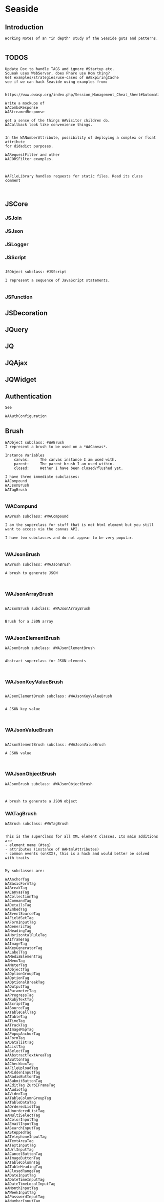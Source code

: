 *  Seaside#+STARTUP: content align#+FILETAGS: :programming:#+TAGS:pharo:squeak:nocomment:important:** Introduction #+BEGIN_EXAMPLEWorking Notes of an "in depth" study of the Seaside guts and patterns.#+END_EXAMPLE** TODOS#+BEGIN_EXAMPLEUpdate Doc to handle TAGS and ignore #Startup etc.Squeak uses WebServer, does Pharo use Kom thing?Get examples/strategies/use-cases of WAExpiringCachesee if we can hack Seaside using examples from: https://www.owasp.org/index.php/Session_Management_Cheat_Sheet#Automatic_Session_ExpirationWrite a mockups of WAComboResponseWAStreamedResponseget a sense of the things WAVisitor children do.WACallback look like convenience things.In the WANumberAttribute, possibility of deploying a complex or float attributefor didadict purposes.WARequestFilter and otherWACORSFilter examples.WAFileLibrary handles requests for static files. Read its class comment#+END_EXAMPLE** JSCore*** JSJoin*** JSJson*** JSLogger*** JSScript#+BEGIN_EXAMPLEJSObject subclass: #JSScriptI represent a sequence of JavaScript statements.#+END_EXAMPLE*** JSFunction** JSDecoration** JQuery** JQ** JQAjax** JQWidget** Authentication#+BEGIN_EXAMPLESee WAAuthConfiguration#+END_EXAMPLE** Brush#+BEGIN_EXAMPLEWAObject subclass: #WABrushI represent a brush to be used on a *WACanvas*.Instance Variables	canvas:		The canvas instance I am used with.	parent:		The parent brush I am used within.	closed:		Wether I have been closed/flushed yet.I have three immediate subclasses:WACompoundWAJsonBrushWATagBrush#+END_EXAMPLE*** WACompund#+BEGIN_EXAMPLEWABrush subclass: #WACompoundI am the superclass for stuff that is not html element but you still want to access via the canvas API.I have two subclasses and do not appear to be very popular.#+END_EXAMPLE*** WAJsonBrush#+BEGIN_EXAMPLEWABrush subclass: #WAJsonBrushA brush to generate JSON#+END_EXAMPLE*** WAJsonArrayBrush#+BEGIN_EXAMPLEWAJsonBrush subclass: #WAJsonArrayBrushBrush for a JSON array#+END_EXAMPLE*** WAJsonElementBrush#+BEGIN_EXAMPLEWAJsonBrush subclass: #WAJsonElementBrushAbstract superclass for JSON elements#+END_EXAMPLE*** WAJsonKeyValueBrush#+BEGIN_EXAMPLEWAJsonElementBrush subclass: #WAJsonKeyValueBrushA JSON key value#+END_EXAMPLE*** WAJsonValueBrush#+BEGIN_EXAMPLEWAJsonElementBrush subclass: #WAJsonValueBrushA JSON value#+END_EXAMPLE*** WAJsonObjectBrush#+BEGIN_EXAMPLEWAJsonBrush subclass: #WAJsonObjectBrushA brush to generate a JSON object#+END_EXAMPLE*** WATagBrush#+BEGIN_EXAMPLEWABrush subclass: #WATagBrushThis is the superclass for all XML element classes. Its main additions are- element name (#tag)- attributes (instance of WAHtmlAttributes)- common events (onXXX), this is a hack and would better be solved with traitsMy subclasses are:WAAnchorTag WABasicFormTag WABreakTag WACanvasTag WACollectionTag WACommandTag WADetailsTag WAEmbedTag WAEventSourceTag WAFieldSetTag WAFormInputTag WAGenericTag WAHeadingTag WAHorizontalRuleTag WAIframeTag WAImageTag WAKeyGeneratorTag WALabelTag WAMediaElementTag WAMenuTag WAMeterTag WAObjectTag WAOptionGroupTag WAOptionTag WAOptionalBreakTag WAOutputTag WAParameterTag WAProgressTag WARubyTextTag WAScriptTag WASourceTag WATableCellTag WATableTag WATimeTag WATrackTag WAImageMapTag WAPopupAnchorTag WAFormTag WADatalistTag WAListTag WASelectTag WAAbstractTextAreaTag WAButtonTag WACheckboxTag WAFileUploadTag WAHiddenInputTag WARadioButtonTag WASubmitButtonTag WAEditTag ZurbIFrameTag WAAudioTag WAVideoTag WATableColumnGroupTag WATableDataTag WAOrderedListTag WAUnorderedListTag WAMultiSelectTag WAColorInputTag WAEmailInputTag WASearchInputTag WASteppedTag WATelephoneInputTag WATextAreaTag WATextInputTag WAUrlInputTag WACancelButtonTag WAImageButtonTag WATableColumnTag WATableHeadingTag WAClosedRangeTag WADateInputTag WADateTimeInputTag WADateTimeLocalInputTag WAMonthInputTag WAWeekInputTag WAPasswordInputTag WANumberInputTag WARangeInputTag WATimeInputTagWith the Zurb framework, I includeZurbAnchorTag ZurbArticleTag ZurbButtonTag ZurbCalloutTag ZurbCellTag ZurbCloseButtonTag ZurbDivTag ZurbFieldSetTag ZurbFlexGridTag ZurbFloatGridTag ZurbFooterTag ZurbGenericButtonTag ZurbListItemTag ZurbMenuTag ZurbNavTag ZurbResetButtonTag ZurbSpanTag ZurbSubmitButtonTag ZurbTableTag ZurbTabsTag #+END_EXAMPLE*** WAGenericTag#+BEGIN_EXAMPLEWATagBrush subclass: #WAGenericTagA WAGenericTag is the class for all tags that do not have a class of their own.Instance Variables	tag:		<String>tag	- the name of the tag#+END_EXAMPLE*** WARadioGroup#+BEGIN_EXAMPLEWAObject subclass: #WARadioGroupA WARadioGroup is a container for several related radio buttons. It must be used to create radio buttons.Example:| group |group := html radioGroup.group radioButton	selected: aBoolean;	callback: [ self someThing ].#+END_EXAMPLE** Builder#+BEGIN_EXAMPLEThis is a convenience class which provides a result of a rendering operation as a string. It is expected to be used like this:WAHtmlCanvas builder render: [ :html |	html anchor		url: 'htttp://www.seaside.st';		with: 'Seaside Homepage' ]See WABuilderCanvasTest for more examples.#+END_EXAMPLE** Cache*** WACache#+BEGIN_EXAMPLEWAObject subclass: #WACacheWACacheis the abstract base class for session and continuation stores in Seaside. The default implementation is WAHashCache.>>keySize returns 16All other instance methods implement self subclassResponsibility#+END_EXAMPLE*** WABidirectionalCache#+BEGIN_EXAMPLEWACache subclass: #WABidirectionalCacheI support key -> value and value -> key mappings and never forget anything.I also implement serveral methods of Dictionary.#+END_EXAMPLE*** WAPredictableCache#+BEGIN_EXAMPLEWABidirectionalCache subclass: #WAPredictableCacheA WAPredictableCache is a WACache that uses incrementing numbers as cache keys. This way the keys are predictable. This is useful for tests.#+END_EXAMPLE*** WAExpiringCache#+BEGIN_EXAMPLEWACache subclass: #WAExpiringCacheI am the abstract base class for caches that remove entries. Subclasses are intended to use to track sessions.    Instance Variables	maximumSize			<Integer>	maximumRelativeAge		<Integer>	maximumAbsoluteAge	<Integer>	overflowAction			<Symbol>				maximumSize:	Number of sessions supported. When this limit is reached the overflow action is run. 0 for no maximum size. Has to be positive.maximumRelativeAge:	After so many seconds of inactivity a session is considered expired. 0 for no limit. Has to be positive.maximumAbsoluteAge:	After so many seconds after its creation a session is considered expired no matter when it was last accessed. 0 for no limit. Has to be positive.overflowAction:	What to do when the maximum number of sessions is reached. Only matters when the maximum size is bigger than 0.	Possible values:		#removeRelativeOldest remove the entry that hasn't been accessed for the longest time		#removeAbsoluteOldest remove the entry that has been created the longest time ago		#signalError signal WAMaximumNumberOfSessionsExceededError#+END_EXAMPLE*** WABulkReapingCache#+BEGIN_EXAMPLEWAExpiringCache subclass: #WABulkReapingCacheI am a cache that reaps all elements at once instead of incrementally.I am intended to be used in GemStone/S instead of WAHashCache. A background process should send #reap to me.    Instance Variables	dictionary:		<Dictionary>#+END_EXAMPLE*** WABulkReapingCacheEntry#+BEGIN_EXAMPLEWAObject subclass: #WABulkReapingCacheEntryI am a value in a WABulkReapingCache. It's important that my values are not concurrently updated in order to avoid commit conflicts on GemStone/S.accessTime:		only set by reapercreationTime:	immutable, set only oncevalue:			immutable, set only oncelastCount:		only set by reapercount:			updated concurrently but this is not an issue since we use a WAReducedConflictCounter    Instance Variables	count:			<WAReducedConflictCounter>	lastCount:		<Integer>	creationTime:	<Integer>	accessTime:		<Integer>	value:			<Object>#+END_EXAMPLE*** WAReducedConflictCounter#+BEGIN_EXAMPLEWAObject subclass: #WAReducedConflictCounterI am a fake implementation of RcCounter, which is a Gemstone Smalltalk class that provides a counter object with reduced transaction conflicts.#+END_EXAMPLE*** WAHashCache#+BEGIN_EXAMPLEWAExpiringCache subclass: #WAHashCacheWAHashCache is a hash table based implementation of WACache.The characteristics of WAHashCache are:- supports both absolute and relative timeouts at the same time https://www.owasp.org/index.php/Session_Management_Cheat_Sheet#Automatic_Session_Expiration- supports a maximum size with definable overflow action (expire oldest, expire least recently used, signal exception)- access by key is fast (O(1) average case O(n) worst case)- reaping expired sessions is proportional (O(n)) to the number of expired session and independent of the total number of sessions (O(1))- creating a new session independent of the total number of sessions- does not guard against hash collision attacks, you should not use user generated keysInstance Variables:	keyTable 				<Array<WACacheKeyEntry>>	size					<Integer>	byAccessStart			<WACacheListEntry>	byAccessEnd			<WACacheListEntry>	byCreationStart		<WACacheListEntry>	byCreationEnd			<WACacheListEntry>keyTable:	Open hash table of  WACacheKeyEntrybyAccessStart	Head of the linked list sorted by access timebyAccessEnd		Tail of the linked list sorted by access timebyCreationStart	Head of the linked list sorted by creation timebyCreationEnd	Tail of the linked list sorted by creation timeThe implementation is a combination of:- an open hash table, used for look ups by key - a linked list of cache entries sorted by creation time, used for reaping by absolute age- a linked list of cache entries sorted by access time, used for reaping by relative ageFor every cache entry there is a node in the hash table and a node in both of the linked lists. It is possible to navigate from every node for a key to every other node of the same key. This is required for removing and updating entries.#+END_EXAMPLE*** WACacheKeyEntry#+BEGIN_EXAMPLEWAObject subclass: #WACacheKeyEntryI am an entry in the table of WAHashCache.Besides keys and values I keep track of linked list entries so they can be removed without scanning the list. Internal Representation and Key Implementation Points.    Instance Variables	byAccessListEntry:		<WACacheListEntry>	byCreationListEntry:		<WACacheListEntry>	key:		<Object>	keyHash:		<Integer>	next:		<WACacheKeyEntry>	value:		<Object>#+END_EXAMPLE*** WACacheListEntry#+BEGIN_EXAMPLEWAObject subclass: #WACacheListEntryI am a node in a sorted linked list in WAHashCache.    Instance Variables	cacheEntry:		<WACacheKeyEntry>	next:		<WACacheListEntry>	previous:		<WACacheListEntry>	time:		<Integer>time:	timestamp in seconds, could be the creation time or access time depending on with of the two linked lists it is#+END_EXAMPLE*** WAHashTableSizes#+BEGIN_EXAMPLEWAObject subclass: #WAHashTableSizesWAHashTableSizes is a helper class, used by hashedCollections to determine sizes for hash tables.Public protocol is all class-side:#goodSizeAtLeast: anInteger   answers a "good" integer greater than or equal to the given integer.An integer is not "good" as a hash table size if it is any of:- Not prime- Divides 256**k +- a, for small k and a- Close to a power of two- Close to dividing the hashMultiply constantSee Andres Valloud's hashing book, and Knuth TAOCP vol. 3.This class caches a table of selected good primes within the positive SmallInteger range. When this table must be rebuilt, it uses an instance to compute the table. Primes are selected to keep the table fairly small, with approximately five entries per power of two.The cached table is ordered, and is searched with a binary search to find the closest good size >= the requested size.Original implementation by Martin McClure#+END_EXAMPLE*** WACacheConfiguration#+BEGIN_EXAMPLEWASystemConfiguration subclass: #WACacheConfigurationI am the configuration of WAHashCache.This entgry is duplicated in Configuration System#+END_EXAMPLE*** WAMutualExclusionCache#+BEGIN_EXAMPLEWACache subclass: #WAMutualExclusionCacheWAMutualExclusionCacheNG is a wrapper around a WACacheNG that wraps all messages in a mutex.Instance Variables:	mutex	<WAMutex>	cache	<WACache>#+END_EXAMPLE*** WAUnidirectionalCache#+BEGIN_EXAMPLEWACache subclass: #WAUnidirectionalCacheI support only key -> value mappings and never forget anything.#+END_EXAMPLE** Callback#+BEGIN_EXAMPLETODO what uses these? Where are they documented?#+END_EXAMPLE*** WACallback#+BEGIN_EXAMPLEWAObject subclass: #WACallbackA WACallback is xxxxxxxxx.Instance Variables	key:		<Object>key	- xxxxx#+END_EXAMPLE*** WAActionCallback#+BEGIN_EXAMPLEWACallback subclass: #WAActionCallbackA WAActionCallback is xxxxxxxxx.Instance Variables	block:		<Object>block	- xxxxx#+END_EXAMPLE*** WACancelActionCallback#+BEGIN_EXAMPLEWAActionCallback subclass: #WACancelActionCallbackA WACancelActionCallback is xxxxxxxxx.Instance Variables#+END_EXAMPLE*** WADefaultActionCallback#+BEGIN_EXAMPLEWAActionCallback subclass: #WADefaultActionCallbackA WADefaultActionCallback is xxxxxxxxx.Instance Variables#+END_EXAMPLE*** WAImageCallback#+BEGIN_EXAMPLEWAActionCallback subclass: #WAImageCallbackA WAImageCallback is xxxxxxxxx.Instance Variables#+END_EXAMPLE*** WADispatchCallback#+BEGIN_EXAMPLEWACallback subclass: #WADispatchCallbackA WADispatchCallback is xxxxxxxxx.Instance Variables	callbacks:		<Object>callbacks	- xxxxx#+END_EXAMPLE*** WAValueCallback#+BEGIN_EXAMPLEWACallback subclass: #WAValueCallbackA WAValueCallback is xxxxxxxxx.Instance Variables	block:		<Object>block	- xxxxx#+END_EXAMPLE*** WAAllValuesCallback#+BEGIN_EXAMPLEWAValueCallback subclass: #WAAllValuesCallbackWAAllValuesCallback is a special WAValueCallback that whos value is a sequenceable collection of values.#+END_EXAMPLE*** WAAllEmailsCallback#+BEGIN_EXAMPLEWAAllValuesCallback subclass: #WAAllEmailsCallbackA WAAllEmailsCallback is xxxxxxxxx.Instance Variables#+END_EXAMPLE*** WAAllUrlsCallback#+BEGIN_EXAMPLEWAAllValuesCallback subclass: #WAAllUrlsCallbackA WAAllUrlsCallback is xxxxxxxxx.Instance Variables#+END_EXAMPLE*** WAEmailCallback#+BEGIN_EXAMPLEWAValueCallback subclass: #WAEmailCallbackA WAEmailCallback is a callback for email input fields.#+END_EXAMPLE*** WAMapCallback#+BEGIN_EXAMPLEWAValueCallback subclass: #WAMapCallbackA WAMapCallback is xxxxxxxxx.Instance Variables#+END_EXAMPLE*** WAUploadCallback#+BEGIN_EXAMPLEWAValueCallback subclass: #WAUploadCallbackA WAAllUploadsCallback is xxxxxxxxx.Instance Variables#+END_EXAMPLE*** WAAllUploadsCallback#+BEGIN_EXAMPLEWAUploadCallback subclass: #WAAllUploadsCallbackA WAAllUploadsCallback is xxxxxxxxx.Instance Variables#+END_EXAMPLE*** WAUrlCallback#+BEGIN_EXAMPLEWAValueCallback subclass: #WAUrlCallbackA WAEmailCallback is a callback for url input fields. #+END_EXAMPLE*** WAValuesCallback#+BEGIN_EXAMPLEWAValueCallback subclass: #WAValuesCallbackA WAValuesCallback is xxxxxxxxx.Instance Variables	values:		<Object>values	- xxxxx#+END_EXAMPLE*** WAMultipleValuesCallback#+BEGIN_EXAMPLEWAValuesCallback subclass: #WAMultipleValuesCallbackA WAMultipleValuesCallback is xxxxxxxxx.Instance Variables#+END_EXAMPLE*** WACallbackRegistry#+BEGIN_EXAMPLEWAObject subclass: #WACallbackRegistryA WACallbackRegistry is xxxxxxxxx.Instance Variables	callbacks:		<Object>	nextKey:		<Object>callbacks	- xxxxxnextKey	- xxxxx#+END_EXAMPLE** Codec*** GRCodec#+BEGIN_EXAMPLEA codec defines how Seaside communicates without the outside world and how outside data is converted into the image (decoding) and back outside the image (encoding). The codec is essentially a stream factory that provides wrappers around standard streams. All streams do support binary mode for non-converted transfer.#+END_EXAMPLE*** GRNullCodec#+BEGIN_EXAMPLEGRObject subclass: #GRCodecThe null codec always returns the original streams. It assumes that the outside world uses the same encoding as the inside world. This is highly efficient as no transformation is applied to the data, but has its drawbacks.#+END_EXAMPLE*** GRPharoLating1Codec#+BEGIN_EXAMPLEGRNullCodec subclass: #GRPharoLatin1CodecA GRPharoLatin1Codec is a WACodec optimized for ISO-8859-1 (direct byte to character mapping).#+END_EXAMPLE*** GRPharoGenericCodec#+BEGIN_EXAMPLEGRCodec subclass: #GRPharoGenericCodec:nocomment:#+END_EXAMPLE*** GRPharoUtf8Codec#+BEGIN_EXAMPLEGRCodec subclass: #GRPharoUtf8CodecA WAUtf8Codec is a WACodec optimized for UTF-8.#+END_EXAMPLE** Configuration#+BEGIN_EXAMPLESystem and User configurations classes are grouped below .Those not belonging tothose classifications are here.#+END_EXAMPLE*** WAConfiguration#+BEGIN_EXAMPLEWAObject subclass: #WAConfigurationA configuration for a Seaside application contains attributes which can be used by Seaside and the application. WAConfiguration hierarchy uses the composite pattern.Subclasses of WASystemConfiguration define and configure related groups of attributes. See WASystemConfiguration class comment for information on defining your own attributes.WAUserConfiguration is a composite of configurations. The set of configurations contained in WAUserConfiguration is called the ancestors. Attribute values in a configuration override the attribute values in the ancestors. WAUserConfiguration also holds the non-default values of attributes.Seaside applications start with a WAUserConfiguration (see WAApplication>>configuration) a single parent: WARenderLoopConfiguration. The full ancestry also includes WASessionConfiguration WAGlobalConfiguration. Other configurations can be added to an application on the Seaside configuration page for the application or in your application. Values for the attributes can be given in either location. See Seaside documentation (http://www.seaside.st/documentation) on configuration and preferences (http://www.seaside.st/documentation/Configuration%20and%20Preferences) for more information.Example of setting attributes and adding configurations in codeASubclassOfWAComponent class>>initialize	"self initialize"	| application |	application := self registerAsApplication: 'GlorpExample'.	"set a standard attribute"	application preferenceAt: #sessionClass put: Glorp.WAGlorpSession. 	"add a configuration"	application configuration addParent: GlorpConfiguration new.	application preferenceAt: #databaseLogin put: 'foo'. "set attribute defined in GlorpConfiguration"Subclasses must implement the following messages:	name		return the name of the configuration	localValueAt:ifAbsent:		return the value of the attribute given as first argument#+END_EXAMPLE*** WAUserConfiguration#+BEGIN_EXAMPLEWAConfiguration subclass: #WAUserConfigurationWAUserConfiguration is a composite of configurations.  This composite of configurations is stored in the field "parents". WAUserConfiguration provides methods to dynamically provide non-default values for attributes. WAUserConfiguration inherits attributes and values defined in its ancestors. If WAUserConfiguration does not have a value for an attribute it will search its ancestors for a value, stopping when it finds a value.An instance of WAUserConfiguration is the first configuration added to a Seaside application (WAApplication). All other configurations added to the application are added as ancestors of this instance. When a value for an attribute is set either by the standard Seaside component configuration page or in code the value is added to the "values" dictionary in WAUserConfiguration.Instance Variables:	parents	<Collection of: WAConfiguration>	 hierarchy of configurations defining all attributes for this instance of WAUserConfiguration	values	<Dictionary>	the dictionary key is an attribute key, dictionary value is value of that attribute #+END_EXAMPLE*** WASharedConfiguration#+BEGIN_EXAMPLEWAUserConfiguration subclass: #WASharedConfigurationno comment#+END_EXAMPLE*** WAAttributeSearchContext#+BEGIN_EXAMPLEWAObject subclass: #WAAttributeSearchContextThis class makes attribute searching more efficient by traversing the ancestry once and caching which Configurations hold the attribute. It is then passed through search functions which cache values for the attribute.#+END_EXAMPLE*** WAAttributeVisitor#+BEGIN_EXAMPLEWAVisitor subclass: #WAAttributeVisitorA visitor of attributesThis entry duplicated in the Visitor section below#+END_EXAMPLE*** WAConfigurationDescription#+BEGIN_EXAMPLEWAObject subclass: #WAConfigurationDescriptionI hold a collection of attributes and present methods to construct new methods, providing an interface a bit like WACanvas and #renderContentOn: to WASystemConfiguration>>addAttributes:.I can use any kind of collection class and handle setting the #configuration: parameter of the attribute appropriately on addition. If my collection is a Dictionary, I will store the attributes by their keys.#+END_EXAMPLE*** WAConfigurationElement#+BEGIN_EXAMPLEWAObject subclass: #WAConfigurationElementA WAConfigurationElement is xxxxxxxxx.Instance Variables	key:		<Object>key	- xxxxx#+END_EXAMPLE*** WAAttribute#+BEGIN_EXAMPLEWAConfigurationElement subclass: #WAAttributeA WAAttribute represents a value of a specified type in a Seaside configuration. Some attributes are needed by Seaside for application parameters like deployment Mode and session timeout. Optional attributes like a database login may be used internally by the application.Each subclass of WAAttribute handles one type (Number, Boolean, etc) of attribute. The "group" of the attribute is used to place all attributes in the same group together on the Seaside configuration page. The "key" of the attribute identifies the attribute. Attribute keys must be globally unique so use namespacing where required to ensure uniqueness. See WAConfiguration for example of accessing a configuration attribute. Subclasses may implement their own configuration options depending on their needs.Subclasses must implement the following messages:	valueFromString: aString		convert "aString" into type represented by the class, return result of the conversion		accept: aVisitor with: anObject		Typical implementation is:			aVisitor visitXXXAttribute: self with: anObject		where XXX is the type of this attribute. The method visitXXXAttribute:with: must be implemented in all visitors, in particular WAUserConfigurationEditorVisitor which creates the configuration page for Seaside applications.Instance Variables:	configuration	<WAConfiguration>	The configuration object that defined the attribute	group			<Symbol>				name of the group the attribute belongs to	key				<Symbol>				key or name of the attribute, used to look up the attribute	comment		<String> 				a full length description of the attribute for displaying in the configuration interface	label			<String>				a short field label used in the user interface. If not specified, a label is constructed from the key.	default			<Object>				The default value for the attribute.#+END_EXAMPLE*** WABooleanAttribute#+BEGIN_EXAMPLEWAAttribute subclass: #WABooleanAttributeWABooleanAttribute  represents a boolean attribute. It converts between text entered on the configuration page and boolean values.#+END_EXAMPLE*** WAListAttribute#+BEGIN_EXAMPLEWAAttribute subclass: #WAListAttributeWAListAttribute is an attribute that is restricted to a list of values. Instance Variables:	options	<Block>	A block returning a list of possible values for the attribute#+END_EXAMPLE*** WAClassBindingAttribute#+BEGIN_EXAMPLEWAListAttribute subclass: #WAClassBindingAttributeA WAClassBindingAttribute is xxxxxxxxx.Instance Variables#+END_EXAMPLE*** WAClassBindingCollectionAttribute#+BEGIN_EXAMPLEWAListAttribute subclass: #WAClassBindingCollectionAttributeA WAClassBindingCollectionAttribute is xxxxxxxxx.Instance Variables#+END_EXAMPLE*** WAClassListAttribute#+BEGIN_EXAMPLEWAListAttribute subclass: #WAClassListAttributeWAClassListAttribute is an attribute that is restricted to a list of classes. The value will be an instance of the given class created with #new. #+END_EXAMPLE*** WACollectionAttribute#+BEGIN_EXAMPLEWAListAttribute subclass: #WACollectionAttributeA WACollectionAttribute is xxxxxxxxx.Instance Variables#+END_EXAMPLE*** WANumberAttribute#+BEGIN_EXAMPLEWAAttribute subclass: #WANumberAttributeWANumberAttribute represents a number attribute. It converts between text entered on the configuration page and numbers.#+END_EXAMPLE*** WAIntegerAttribute#+BEGIN_EXAMPLEWANumberAttribute subclass: #WAIntegerAttributeA WAIntegerAttribute is xxxxxxxxx.Instance Variables#+END_EXAMPLE*** WAPasswordAttribute#+BEGIN_EXAMPLEWAAttribute subclass: #WAPasswordAttributeWAPasswordAttribute represents a password attribute. When set from a string, it records a hashed value. On the Seaside configuration page it does not display its current value.#+END_EXAMPLE*** WAStringAttribute#+BEGIN_EXAMPLEWAAttribute subclass: #WAStringAttributeWAStringAttribute represents a string attribute. It does the trivial conversion between text entered on the Seaside configuration page and a string.#+END_EXAMPLE*** WAUrlAttribute#+BEGIN_EXAMPLEWAAttribute subclass: #WAUrlAttributeWAUrlAttribute represents a URL attribute. It converts between text entered on the configuration page and WAUrl instances.#+END_EXAMPLE*** WAAttributeExpression#+BEGIN_EXAMPLEWAConfigurationElement subclass: #WAAttributeExpressionA WAAttributeExpression is xxxxxxxxx.Instance Variables#+END_EXAMPLE*** WAAddRemoveExpression#+BEGIN_EXAMPLEWAAttributeExpression subclass: #WAAddRemoveExpressionA WAAddRemoveExpression is xxxxxxxxx.Instance Variables	additions:		<Object>	removals:		<Object>additions	- xxxxxremovals	- xxxxx#+END_EXAMPLE*** WAValueExpression#+BEGIN_EXAMPLEWAAttributeExpression subclass: #WAValueExpressionA WAValueExpression is xxxxxxxxx.Instance Variables	value:		<Object>value	- xxxxx#+END_EXAMPLE** Configuration System*** WASystemConfiguratino#+BEGIN_EXAMPLEWAConfiguration subclass: #WASystemConfigurationYou should subclass WASystemConfiguration to define new attributes. The method #describeOn: is passed an instance of WAConfigurationDescription which can be used to create new attributes. The attributes can be configured to specify their default value, label, and so on. See the methods on WAAttribute and its subclasses to see what options are available.If a configuration needs to override the value of another WASystemConfiguration or depends on its attributes, implement the method "parents", returning a collection of configuration objects.WASystemConfiguration subclasses are "read-only" in that their attributes, parents, and default values are all specified in code. Users and applications that want to configure values for attributes should create a WAUserConfiguration and specify the WASystemConfiguration in its ancestry.WASystemConfiguration classes are singleton. You should use #instance on the class side to get the current instance. You cannot call #copy on a WASystemConfiguration.Subclasses should implement the following messages:	describeOn:		They may also want to implement:	parents#+END_EXAMPLE*** WAApplicationConfiguration#+BEGIN_EXAMPLEWASystemConfiguration subclass: #WAApplicationConfigurationWAApplicationConfiguration defines attributes required by WAApplication. All applications should include this configuration (this is done by default for new applications).See #addAttributes: for details on provided attributes.#+END_EXAMPLE*** WAAuthConfiguration#+BEGIN_EXAMPLEWASystemConfiguration subclass: #WAAuthConfigurationWAAuthConfiguration defines attributes to store a username and password for an application. It is used by WAApplication to provide a basic single-account authentication mechanism for applications like the Seaside Configuration application. It changes to mainClass for the session to WAAuthMain, which adds a Decoration to check for authentication before displaying the root component.You can implement your own authentication mechanism without using this configuration by subclassing WAApplication and implementing #verifyPassword:forUser: to lookup account details from a database or similar. You can then manually set WAAuthMain as your main class.#+END_EXAMPLE*** WACacheConfiguration#+BEGIN_EXAMPLEWASystemConfiguration subclass: #WACacheConfigurationI am the configuration of WAHashCache.This entry is duplicated in Cache area.#+END_EXAMPLE*** WAConfigurationMock#+BEGIN_EXAMPLEWASystemConfiguration subclass: #WAConfigurationMockA WAConfigurationMock is xxxxxxxxx.Instance Variables	describeBlock:		<Object>	parentsBlock:		<Object>describeBlock	- xxxxxparentsBlock	- xxxxx#+END_EXAMPLE*** WADevelopmentConfiguration#+BEGIN_EXAMPLEWASystemConfiguration subclass: #WADevelopmentConfigurationA WADevelopmentConfiguration is xxxxxxxxx.#+END_EXAMPLE*** WAEmailConfiguration#+BEGIN_EXAMPLEWASystemConfiguration subclass: #WAEmailConfigurationA configuration for email#+END_EXAMPLE*** WAExceptionFilterConfiguration#+BEGIN_EXAMPLEWASystemConfiguration subclass: #WAExceptionFilterConfigurationA WAExceptionFilterConfiguration is xxxxxxxxx.#+END_EXAMPLE*** WAFileHandlerConfiguration#+BEGIN_EXAMPLEWASystemConfiguration subclass: #WAFileHandlerConfigurationA WAFileHandlerConfiguration is xxxxxxxxx.Instance Variables#+END_EXAMPLE*** WARegistryConfiguration#+BEGIN_EXAMPLEWASystemConfiguration subclass: #WARegistryConfigurationA WARegistryConfiguration is xxxxxxxxx.#+END_EXAMPLE*** WARenderLoopConfiguration#+BEGIN_EXAMPLEWASystemConfiguration subclass: #WARenderLoopConfigurationWARenderLoopConfiguration defines attributes required by the Render Loop classes (see the Seaside-Core-RenderLoop category). Any application using these classes should include this configuration (this is done by default for new applications).See #addAttributes: for details on provided attributes.#+END_EXAMPLE*** WARequestHandlingConfiguration#+BEGIN_EXAMPLEWASystemConfiguration subclass: #WARequestHandlingConfigurationThis configuration class holds attributes needed by classes in the Request Handling layer.#+END_EXAMPLE*** WARestfulConfiguration#+BEGIN_EXAMPLEWASystemConfiguration subclass: #WARestfulConfigurationA WARestfulConfiguration is xxxxxxxxx.#+END_EXAMPLE** Configuration User#+BEGIN_EXAMPLEWAConfiguration has two main trees: System and User.User is presented here#+END_EXAMPLE** Context*** WAContextTest*** WARequestContext#+BEGIN_EXAMPLE  WARequestContext request: (WARequest new) response:  (WABufferedResponse new)  codec: ( GRNullCodec new)  WARequestContext encapsulates all the knowledge that should be available while processing a single request.   It does not matter if this is a request to a static file,   an AJAX request,   a long Comet request   or a normal Seaside requestion.  The request context is valid only during the request that caused it.   It should not be stored.   Neither within instance variables, nor within the execution stack so that it might be captured by a continuation.   In both cases this might lead to memory leaks.#+END_EXAMPLE** Cookie*** WACookie#+BEGIN_EXAMPLEI represent a cookie, a piece of information that is stored on the client and read and writable by the server. I am basically a key/value pair of strings.You can never trust information in a cookie, the client is free to edit it.I model only a part of the full cookie specification.Browser support:http://www.mnot.net/blog/2006/10/27/cookie_funNetscape spechttp://cgi.netscape.com/newsref/std/cookie_spec.htmlCookie spechttp://tools.ietf.org/html/rfc2109Cookie 2 spechttps://tools.ietf.org/html/rfc6265HttpOnlyhttp://msdn2.microsoft.com/en-us/library/ms533046.aspxhttps://bugzilla.mozilla.org/show_bug.cgi?id=178993Compared to WARequestCookie I represent the information that is sent to the user agent.#+END_EXAMPLE*** WARequestCookie#+BEGIN_EXAMPLEA WARequestCookie is the cookie the user agent sent to the server.Instance Variables	domain:			<String>	key:			<String>	path:			<String>	pathEncoded:	<String>	ports:			<Collection<Integer>>	value:			<String>	version:			<Integer>domain	- xxxxxkey	- xxxxxpath	- According to https://tools.ietf.org/html/rfc6265#section-5.1.4 user-agents must use an algorithm equivalent to the following one:  1.  Let uri-path be the path portion of the request-uri if such a       portion exists (and empty otherwise).  For example, if the       request-uri contains just a path (and optional query string),       then the uri-path is that path (without the %x3F ("?") character       or query string), and if the request-uri contains a full       absoluteURI, the uri-path is the path component of that URI.   2.  If the uri-path is empty or if the first character of the uri-       path is not a %x2F ("/") character, output %x2F ("/") and skip       the remaining steps.   3.  If the uri-path contains no more than one %x2F ("/") character,       output %x2F ("/") and skip the remaining step.   4.  Output the characters of the uri-path from the first character up       to, but not including, the right-most %x2F ("/").ports	- xxxxxvalue	- xxxxxversion	- the version of the cookie specification supported, currently only 1 is known#+END_EXAMPLE** DocumentA Seaside Document is basically a wrapper on a Stream and a Codec.*** WADocument#+BEGIN_EXAMPLEWAObject subclass: #WADocumentA WADocument combines an output stream and an instance of root. The root is responsible to render header and footer if necessary.#+END_EXAMPLE*** WAJsonDocument#+BEGIN_EXAMPLEWADocument subclass: #WAJsonDocumentI add the possibility to generate JSON.#+END_EXAMPLE*** WAXmlDocument#+BEGIN_EXAMPLEWADocument subclass: #WAXmlDocumentA WAXmlDocument is adds the possibility to generate XML tags and knows encoders for XML text and URLs.#+END_EXAMPLE*** WAHtmlDocument#+BEGIN_EXAMPLEWAXmlDocument subclass: #WAHtmlDocumentA WAHtmlDocument controls how a string is created from a series of brushes.#+END_EXAMPLE*** WAPrettyPrintedDocument#+BEGIN_EXAMPLEWAHtmlDocument subclass: #WAPrettyPrintedDocumentThis Document can be used in place of a WAHtmlDocument and will display a pretty version of the HTML source that would have been generated by the WAHtmlDocument.The technique here is that: - anything we are asked to output raw (i.e. #nextPut: and #nextPutAll:) we encode with entities - anything we are asked to entity encode (i.e. via #xmlEncoder) we double-encode, by wrapping the two WAXmlEncoders around each other - anything we want to output ourselves (i.e. prettiness) we do using a WAHtmlCanvas that we create ourselves#+END_EXAMPLE*** WAUnescapedDocument#+BEGIN_EXAMPLEWAXmlDocument subclass: #WAUnescapedDocumentA WAUnescapedDocument does not do any escaping.#+END_EXAMPLE*** WAHtmlAttributes#+BEGIN_EXAMPLEGRSmallDictionary subclass: #WAHtmlAttributesI represent the attributes of a (X)(HT)ML tag. Compared to my superclass I ignore requests to add a nil-values. I also don't throw an exception when accessing a key that doesn't exist, but instead return nil.#+END_EXAMPLE*** WAConcatenatedHtmlAttributeValue#+BEGIN_EXAMPLEWAObject subclass: #WAConcatenatedHtmlAttributeValueI am used to represent html attribute values that can be sent separately to a brush but eventually need to be printed as a single attribute string. I was introduced to optimize html rendering where String concatentation is slow. See https://github.com/seasidest/seaside/issues/816E.g. in the following code, multiple values for 'class' are sent to the anchor brush and they are eventually concatenated in the outputhtml anchor   class: 'mycss-strong';   class: 'mycss-bold';   class: 'mycss-alignright';   with: 'some text'#+END_EXAMPLE*** WAEncoder#+BEGIN_EXAMPLEWAObject subclass: #WAEncoderI encode everything that is written to myself using #nextPut: and #nextPutAll: onto the wrapped stream.#+END_EXAMPLE*** WATableBasedEncoder#+BEGIN_EXAMPLEWAEncoder subclass: #WATableBasedEncoderI encode everything that is written to myself using #nextPut: and #nextPutAll: onto the wrapped stream. The specific encoding that is done is determined by my subclasses (the conversion of a single character is defined in the class-side method #encode:on:).To be efficient, each subclass uses a cached encoding table to transform the most used characters from the UTF Basic Multilingual Plane.#+END_EXAMPLE*** WAUrlEncoder#+BEGIN_EXAMPLEWATableBasedEncoder subclass: #WAUrlEncoderI do percent-encoding of parts (e.g. path segments and arguments) of a URI.Additionally, a Codec is given the chance to encode the characters into bytes before being percent-encoded(see http://tools.ietf.org/html/rfc3986#section-2.5). This allows extended characters to be represented in URIs in, for example, UTF-8.#+END_EXAMPLE*** WAXmlEncoder#+BEGIN_EXAMPLEWAEncoder subclass: #WAXmlEncoderI encode XHTML text.#+END_EXAMPLE** Document Elements*** WAHtmlElement#+BEGIN_EXAMPLEWAObject subclass: #WAHtmlElementRoot class of all elements inside a <head> section.#+END_EXAMPLE*** WABaseElement#+BEGIN_EXAMPLEWAHtmlElement subclass: #WABaseElementIn HTML, links and references to external images, applets, form-processing programs, style sheets, etc. are always specified by a URI. Relative URIs are resolved according to a base URI, which may come from a variety of sources. The BASE element allows authors to specify a document's base URI explicitly.When present, the BASE element must appear in the HEAD section of an HTML document, before any element that refers to an external source. The path information specified by the BASE element only affects URIs in the document where the element appears.For example, given the following BASE declaration and A declaration:updateRoot: html	super updateRoot: html.	html base url: 'http://www.aviary.com/products/intro.html'renderContentOn: html	html anchor		url: '../cages/birds.gif';		with: 'Bird Cages'the relative URI "../cages/birds.gif" would resolve to:http://www.aviary.com/cages/birds.gif#+END_EXAMPLE*** WAContentElement#+BEGIN_EXAMPLEWAHtmlElement subclass: #WAContentElementCommon superclass of all elements inside a <head> that can have content. Either between the start and end tag or a (mime) document pointed to by an URL.#+END_EXAMPLE*** WALinkElement#+BEGIN_EXAMPLEWAContentElement subclass: #WALinkElementDefines either a link or style sheet rules. If it has children then it defines style sheet rules, else it defines a link.= if link =This element defines a link. Unlike A, it may only appear in the HEAD section of a document, although it may appear any number of times. Although LINK has no content, it conveys relationship information that may be rendered by user agents in a variety of ways (e.g., a tool-bar with a drop-down menu of links).= style sheet rules =The STYLE element allows authors to put style sheet rules in the head of the document. HTML permits any number of STYLE elements in the HEAD section of a document.User agents that don't support style sheets, or don't support the specific style sheet language used by a STYLE element, must hide the contents of the STYLE element. It is an error to render the content as part of the document's text. Some style sheet languages support syntax for hiding the content from non-conforming user agents.#+END_EXAMPLE*** WAScriptElement#+BEGIN_EXAMPLEWAContentElement subclass: #WAScriptElementThe SCRIPT element places a script within a document. This element may appear any number of times in the HEAD of an HTML document.The script may be defined within the contents of the SCRIPT element or in an external file. If the src attribute is not set, user agents must interpret the contents of the element as the script. If the src has a URI value, user agents must ignore the element's contents and retrieve the script via the URI. Note that the charset attribute refers to the character encoding of the script designated by the src attribute; it does not concern the content of the SCRIPT element.#+END_EXAMPLE*** WAMetaElement#+BEGIN_EXAMPLEWAHtmlElement subclass: #WAMetaElementThe META element can be used to identify properties of a document (e.g., author, expiration date, a list of key words, etc.) and assign values to those properties. This specification does not define a normative set of properties.Each META element specifies a property/value pair. The name attribute identifies the property and the content attribute specifies the property's value.For example, the following declaration sets a value for the Author property:<META name="Author" content="Dave Raggett">The lang attribute can be used with META to specify the language for the value of the content attribute. This enables speech synthesizers to apply language dependent pronunciation rules.In this example, the author's name is declared to be French:htm meta	name: 'Author'; language: 'fr'; content: 'Arnaud Le Hors'	Note. The META element is a generic mechanism for specifying meta data. However, some HTML elements and attributes already handle certain pieces of meta data and may be used by authors instead of META to specify those pieces: the TITLE element, the ADDRESS element, the INS and DEL elements, the title attribute, and the cite attribute.Note. When a property specified by a META element takes a value that is a URI, some authors prefer to specify the meta data via the LINK element. Thus, the following meta data declaration:html meta      name: 'DC.identifier';      content: 'http://www.ietf.org/rfc/rfc1866.txt'might also be written:html link         relationship: 'DC.identifier';         type: 'text/plain';         url: 'http://www.ietf.org/rfc/rfc1866.txt'The http-equiv attribute can be used in place of the name attribute and has a special significance when documents are retrieved via the Hypertext Transfer Protocol (HTTP). HTTP servers may use the property name specified by the http-equiv attribute to create an [RFC822]-style header in the HTTP response. Please see the HTTP specification ([RFC2616]) for details on valid HTTP headers.The following sample META declaration:htttp meta         responseHeaderName: 'Expires';         content: 'Tue, 20 Aug 1996 14:25:27 GMT'will result in the HTTP header:Expires: Tue, 20 Aug 1996 14:25:27 GMTThis can be used by caches to determine when to fetch a fresh copy of the associated document.Note. Some user agents support the use of META to refresh the current page after a specified number of seconds, with the option of replacing it by a different URI. Authors should not use this technique to forward users to different pages, as this makes the page inaccessible to some users. Instead, automatic page forwarding should be done using server-side redirects.html meta         redirectAfter: 5 to: 'http://www.google.com/'#+END_EXAMPLE*** WAStyleElement#+BEGIN_EXAMPLEWAHtmlElement subclass: #WAStyleElementThe style element allows style information to be embedded in documents.#+END_EXAMPLE*** WAConditionalComment#+BEGIN_EXAMPLEWAObject subclass: #WAConditionalCommentA WAConditionalComment is an implementation of Downlevel-hidden Conditional Comments:http://msdn2.microsoft.com/en-us/library/ms537512.aspxThese are only visible for the IE family of browsers.See also WAOpeningConditionalComment and WAClosingConditionalComment.#+END_EXAMPLE*** WARevealedConditionalComment#+BEGIN_EXAMPLEWAConditionalComment subclass: #WARevealedConditionalCommentA WAConditionalComment is an implementation of Downlevel-revealed Conditional Comments:http://msdn2.microsoft.com/en-us/library/ms537512.aspxNon-IE family browsers see them always.See also WAOpeningRevealedConditionalComment and WARevealedConditionalComment.#+END_EXAMPLE*** WAOpeningConditionalComment#+BEGIN_EXAMPLEWAObject subclass: #WAOpeningConditionalCommentOpens a WAConditionalComment and encodes the condition.#+END_EXAMPLE*** WAOpeningRevealedConditionalComment#+BEGIN_EXAMPLEWAOpeningConditionalComment subclass: #WAOpeningRevealedConditionalCommentOpens a WARevealedConditionalComment and encodes the condition.#+END_EXAMPLE*** WAClosingConditionalComment#+BEGIN_EXAMPLEWAObject subclass: #WAClosingConditionalCommentCloses a WAConditionalComment.#+END_EXAMPLE*** WAClosingRevealedConditionalComment#+BEGIN_EXAMPLEWAObject subclass: #WAClosingRevealedConditionalCommentCloses a WARevealedConditionalComment.#+END_EXAMPLE** Error *** WAError#+BEGIN_EXAMPLEGRError subclass: #WAErrorCommon superclass for Seaside errorsMy subclasses are:WAAuthConfigurationError WAConfigurationError WAIllegalStateException WAInvalidHeaderValueError WAInvalidUrlSyntaxError WAMaximumNumberOfSessionsExceededError WARequestContextNotFound WAUnhandledNotificationError WAUnregisteredHandlerError WAArgumentNotFoundError WAJsonSyntaxError WAChildComponentShouldNotBeSelfError WATaskNotDelegated WAMissingResponseError WAAttributeNotFound#+END_EXAMPLE** Filter#+BEGIN_EXAMPLEWARequestFilter is an implementation for the chain-of-responsibility and decorator pattern for request handlers. #+END_EXAMPLE*** WARequestFilter#+BEGIN_EXAMPLEWAObject subclass: #WARequestFilterWARequestFilter is an implementation for the chain-of-responsibility and decorator pattern for request handlers. Request filters are a way of hooking into the request handling. There is no limit on what they can do, examples include - preprocess the request - postprocess the response - set up thread locals or expection handlers - return a different response (eg. from cache or access denied) This functionality is also known as servlet filters, WSGI infrastructure or rack infrastructure.Instance Variables:	next	<WAValueHolder<WARequestFilter>>		next	- The next filter in the chain.#+END_EXAMPLE*** WAAbstractProtectionFilter#+BEGIN_EXAMPLEWARequestFilter subclass: #WAAbstractProtectionFilterA protection filter protects the wrapped request handler, mostly useful to protect against session hijacking. See subclasses for different strategies.#+END_EXAMPLE*** WARemoteAddressProtectionFilter#+BEGIN_EXAMPLEWAAbstractProtectionFilter subclass: #WARemoteAddressProtectionFilterThe remote address protection filter ensures that the wrapped request handler only accepts requests from the same IP. Do add this filter to a WASession for example to avoid session hijacking, do not add it to static request handlers such as WAApplication or WADispatcher as this might restrict access to the handler if your IP changes.Note that checking for IP addresses is not bullet proof and should never be used as the sole security measure for a web application as IP addresses can be easily spoofed.#+END_EXAMPLE*** WASessionCookieProtectionFilter#+BEGIN_EXAMPLEWAAbstractProtectionFilter subclass: #WASessionCookieProtectionFilterThe session cookie protection filter ensures that the wrapped request handler only accepts requests from the same browser session. This filter is specifically useful to protect session hijacking when using the (default) query field session tracking strategy.Because WAQueryFieldHandlerTrackingStrategy puts the Seaside session key in the url, a session can be easily hijacked by copying the url. This request filter prevents this by requiring a browser session cookie associated to the Seaside session. As a result, a copied Seaside url can only be used in the same browser session.The use of this filter, in combination with WAQueryFieldHandlerTrackingStrategy, keeps the ability for a user to open multiple sessions of the same Seaside application in a single browser, while removing easy session hijacking. A malicious user that wants to hijack the session now needs both the url and the cookie.The appropriate use of this filter is to add it to the session in the `initializeFilters` method of your session class. Only in this way, the session is protected from the first rendered application page onwards. See WASessionCookieProtectedSession class as an example.#+END_EXAMPLE*** WAAuthenticationFilter#+BEGIN_EXAMPLEWARequestFilter subclass: #WAAuthenticationFilterWAAuthenticationFilter protects a request handler with username and password using the standard HTTP basic authentication. This passes username and password in clear-text, unless used over an encripted HTTPS connection. You should set the authenticator, and object that is able to validate usernames and passwords by implementing #verifyPassword:forUser:.#+END_EXAMPLE*** WACORSFilter#+BEGIN_EXAMPLEWARequestFilter subclass: #WACORSFilterImplements a WARequestFilter that adds support to handle CORS requests.CORS = Cross Origin Resource Sharing#+END_EXAMPLE*** WAConfiguredRequestFilter#+BEGIN_EXAMPLEWARequestFilter subclass: #WAConfiguredRequestFilterA WAConfiguredRequestFilter is xxxxxxxxx.Instance Variables	configuration:		<Object>configuration	- xxxxx#+END_EXAMPLE*** WAExceptionFilter#+BEGIN_EXAMPLEWAConfiguredRequestFilter subclass: #WAExceptionFilterA WAExceptionFilter is xxxxxxxxx.Instance Variables#+END_EXAMPLE*** WATrailingSlashFilter#+BEGIN_EXAMPLEWARequestFilter subclass: #WATrailingSlashFilterEnforces a trailing slash on the wrapped request handler.#+END_EXAMPLE*** WATransactionFilter#+BEGIN_EXAMPLEWARequestFilter subclass: #WATransactionFilterThis filter provides the implementation of WAComponent>>#isolate:. It rejects all requests as soon as the filter has been closed.#+END_EXAMPLE*** WAAuthConfiguration#+BEGIN_EXAMPLEWASystemConfiguration subclass: #WAAuthConfigurationWAAuthConfiguration defines attributes to store a username and password for an application. It is used by WAApplication to provide a basic single-account authentication mechanism for applications like the Seaside Configuration application. It changes to mainClass for the session to WAAuthMain, which adds a Decoration to check for authentication before displaying the root component.You can implement your own authentication mechanism without using this configuration by subclassing WAApplication and implementing #verifyPassword:forUser: to lookup account details from a database or similar. You can then manually set WAAuthMain as your main class.#+END_EXAMPLE*** WACurrentExceptionHandler#+BEGIN_EXAMPLEWADynamicVariable subclass: #WACurrentExceptionHandlerI hold a reference to the current WAExceptionHandler. This may be needed when nesting exception handlers so that the look up of an exception handler from within an exception handler block still succeeds.#+END_EXAMPLE*** WAExceptionFilterConfiguration#+BEGIN_EXAMPLEWASystemConfiguration subclass: #WAExceptionFilterConfigurationA WAExceptionFilterConfiguration is xxxxxxxxx.Instance Variables#+END_EXAMPLE** GRObject#+BEGIN_EXAMPLEObject subclass: #GRObjectA common superclass that ensures consistent initialization behaviour on all platforms and provides #error: methods that signal an instance of WAPlatformError.Packages that are using Seaside-Platform should normally subclass GRObject instead of Object.immediate subclasses are:GRCodec GRDelayedSend GRDelayedSendMessage GRDelegatingStream GRInflector GRPackage GRPlatform GRPrinter GRSmallDictionary GRSmallDictionary2 GRSmallOrderedSet GRVersion GRPharoRandomProvider GRObjectStubWAAbstractContinuation WAObject WAContinuation WAPartialContinuation #+END_EXAMPLEz** Http#+BEGIN_EXAMPLEThis section contains HTTP specific classes.Some ,like Cookie, Request and Response, havebeen pulled out into their own sections to aid concptualizingSeaside parts as a whole.#+END_EXAMPLE*** WAEmailAddres#+BEGIN_EXAMPLE#+END_EXAMPLE*** WAFile#+BEGIN_EXAMPLEWAObject subclass: #WAFileI represent a file that was uploaded by the user via #fileInput.Instance Variables	contents:		<ByteArray>	contentType:	<WAMimeType>	fileName:		<String>contents	- the contents of the file, binarycontentType	- the content type of the file	fileName	- The name of the file the user agent uploaded. This is locale name on the machine of the client. The instance variable might include the full path on the file system, the accessor will never return the path.#+END_EXAMPLE*** WAHeaderFields#+BEGIN_EXAMPLEGROrderedMultiMap subclass: #WAHeaderFieldsI am the headers dictionary of an HTTP request or response.GROrderedMultiMap is...I am an implementation of an ordered multi-map. I allow multiple values to be associated with the same key and maintain the order of addition. #at: and its derivatives all operate on the first matching key, while #allAt: returns the complete list of values for a key in the order they were added.#+END_EXAMPLE*** WAHttpVersion#+BEGIN_EXAMPLEWAObject subclass: #WAHttpVersionA WAHttpVersion is xxxxxxxxx.Instance Variables	major:		<Object>	minor:		<Object>major	- xxxxxminor	- xxxxx#+END_EXAMPLE*** WALocale#+BEGIN_EXAMPLEWAObject subclass: #WALocaleA WALocale defines a users langauge and country.Instance Variables	country:		<String>	language:		<String>country	- either an ISO 2 or ISO 3 country codelanguage	- either an ISO 2 or ISO 3 language code#+END_EXAMPLE*** WAMergedRequestFields#+BEGIN_EXAMPLEWAObject subclass: #WAMergedRequestFieldsProvides a read-only view onto multiple dictionaries. Note that this can lead to to duplicated keys that can only retrieved by iterating over all the associations.#+END_EXAMPLE*** WAMimeDocument#+BEGIN_EXAMPLEWAObject subclass: #WAMimeDocumentME: notice this is not  a subclass of WADocument.WAMimeDocument is the abstract base class for mime documents. It is intended as a very basic, mime documents. Implementations are free to use more advance, native implementations as long as they conform to the protocol.Instance Variables	contentType:		<WAMimeType>mimeType	- the mime type of this document#+END_EXAMPLE*** WAMimeType#+BEGIN_EXAMPLEWAObject subclass: #WAMimeTypeA WAMimeType abstracts a Internet media type, it is a two-part identifier for file formats on the Internet.Instance Variables	main:			<String>	parameters:	<GRSmallDictionary>	sub:			<String>main	- the main typeparameters	- a lazily initialized dictionary of optional parameterssub	- the subtype#+END_EXAMPLE*** WAQualifiedValue#+BEGIN_EXAMPLEWAObject subclass: #WAQualifiedValueA WAQualifiedValue is an Object with an assigned quality value.Instance Variables	quality:		<Float>	value:		<Object>quality	- between 0.0 and 1.0 or Float infinity if no value is givenvalue	- the qualified object#+END_EXAMPLE*** WAAccept#+BEGIN_EXAMPLEWAQualifiedValue subclass: #WAAcceptA WAAccept is a WAQualifiedValue with a value that is an instance of WAMimeType. It represents how much a user agent prefers a certain mime type.#+END_EXAMPLE*** WAAcceptCharset#+BEGIN_EXAMPLEWAQualifiedValue subclass: #WAAcceptCharsetA WAAcceptCharset is a WAQualifiedValue with a value that is an instance of String. It represents how much a user agent prefers a certain character set for the response.#+END_EXAMPLE*** WAAcceptEncoding#+BEGIN_EXAMPLEWAQualifiedValue subclass: #WAAcceptEncodingA WAAcceptCharset is a WAQualifiedValue with a value that is an instance of String. It represents how much a user agent prefers a certain encoding for the response.#+END_EXAMPLE*** WAAcceptLanguage#+BEGIN_EXAMPLEWAQualifiedValue subclass: #WAAcceptLanguageA WAAcceptLanguage is a WAQualifiedValue with a value that is an instance of WALocale. It represents how much a user agent prefers a certain locale.#+END_EXAMPLE** Key Generator*** WAKeyGenerator                       #+BEGIN_EXAMPLEWAObject subclass: #WAKeyGenerator:nocomment:#+END_EXAMPLE*** WAPrecomputedKeyGenerator              #+BEGIN_EXAMPLEWAKeyGenerator subclass: #WAPrecomputedKeyGenerator:nocomment:#+END_EXAMPLE** Layer#+BEGIN_EXAMPLEWhat are the Layers?This comment in WARequestHandlingConfiguration,"This configuration class holds attributes needed by classes in the Request Handling layer."tells me the application is divided into layers#+END_EXAMPLE** Library#+BEGIN_EXAMPLESeaside serves static files using WAFileLibrary subclasses. WAFileHandler handles all requests for WALibrary files (or methods) for all applications on the Seaside server. WAFileHandler is registered with the default WADispatcher automatically.#+END_EXAMPLE*** WAAbstractFileLibrary#+BEGIN_EXAMPLEWAObject subclass: #WAAbstractFileLibraryAbstract superclass for Seaside file libraries#+END_EXAMPLE*** WAFileLibrary#+BEGIN_EXAMPLEWAAbstractFileLibrary subclass: #WAFileLibraryWhat does FileLibrary do=============================It allows to serve static files directly from seaside without the need for a standalone server like Apache or to configure Kom. These files can reference each other (say a CSS references an image) and can be distrubuted the same way as normal Smalltalk code (Monticello, SqueakMap, ...).Each file in a file library is represented by a method. The method name is created from the file name, the dot is removed and the first letter of the suffix in capitalized. This puts certain limitations to the allowed filenames. Eg. 'main.css' becomes #mainCss.Like Script- and StyleLibraries FileLibraries can be added to an application so that they automatically include themselves in the document root. Implement #selectorsToInclude and return the selectors you whish to be added to the document root.How to create a FileLibrary================================- First create the static files and put them in some directory.   From there they can reference the other files in the same directory normally with their filenames.- Make sure you have a "Files" entry that serves your files.   This is a normal entry point type that you can find in your /seaside/config application.   If you don't already have one, you can create it if you select "Files" in the type field of the "add entry point" dialog.   For the rest of this text we assume you chose "files" as the path.- Create a subclass of WAFileLibrary, for the rest of this text I assume its name is MyFileLibrary.- To add the files to your file library there are two ways.1. Programmatically with MyFileLibrary class >> #addAllFilesIn: / #addFileNamed:.    For example MyFileLibrary addAllFilesIn: '/path/to/directory/with/files' or MyFileLibrary addFileNamed: '/path/to/background.png'.2. Via the web interface.    Go to your /seaside/config application and there click configure for your "Files".    Click "configure" behind MyFileLibrary.    There you can add a file by uploading it (select the file, then click "Add")Note that a "Files" can consist of several file libraries and can even have tradional script or style libraries.How to integrate a FileLibrary into your application=============================================================Files from a FileLibrary are ingetrated the same way other static files are integrated. They have a constant path that is '/seaside/<Static File Library>/<FileLibrary class name>/<filename>' so for example '/seaside/files/MyFileLibrary/background.png'. These can be conveniently generated by 'MyFileLibrary / #aSelector' where #aSelector is the name of the method representing that file. For example 'MyFileLibrary / #backgroundPng'.How to get back the files in a FileLibrary=================================================The contents of a file library can be written out to disk. Writing out a file library first makes a folder with the name of the file library in the folder of your Smallatlk image. Then a file for each file in the file library is created in this folder. Writing out to disk can happen in three ways1. MyFileLibrary default deployFiles2. Via the configuration interface of the file library.    On the same page where you can add files to your file library there is also a button 'write to disk' which will write out all the files in this library.3. Via the configuration interface of your application.    In the section where you can add libraries to your application there is a a button 'write to disk' which will write out all the libraries of this application.Examples:==========The following code uses WAFileLibrary to add a CSS file to a page.updateRoot: anHtmlRoot	super updateRoot: anHtmlRoot.	anHtmlRoot stylesheet 		url: WAFileLibraryDemo / #mainCss		The folllowing code uses WAFileLibrary to display an image.renderContentOn: html	html image		url: WAFileLibraryDemo / #mainJpg		Trouble Shooting:==========Earlier versions would create methods without a time stamp. You can fix this by recompiling these methods by adapting the following codeSUAllTestLibrary basicNew in: [ :library |	#(demologoGif headerGif backgroundGif demoGif logoGif menuGif) do: [ :each |		library class			addFileNamed: (library asFilename: each)			contents: (library perform: each) ] ]#+END_EXAMPLE*** WAFileMetadataLibrary#+BEGIN_EXAMPLEWAAbstractFileLibrary subclass: #WAFileMetadataLibraryI seek to address the following WAFileLibrary related issues:-""Arbitrary support for filenames"" JQuery-UI theme libraries contain currently unsupported filenames such as "e6e6e6_40x100_textures_02_glass_75.png".-""Arbitrary directories for files"" JQuery-UI (and Twitter Bootstrap) expects certain JavaScript files, images etc in a subdirectory, such as "ui/i18n/ui.datepicker-de.js".-""Arbitrary mime-types for files"" Currently mime-types are determined from the file-extension, sometimes it would be good to have some more control.WAAbstractFileLibrary has been introduced which acts as a base for the old file libraries derived from WAFileLibrary and introduces a new subclass WAFileMetadataLibrary. WAFileMetadataLibrary supports resources with paths, which is handy when, for example, the javascript or css in a file library expects its supporting images to be in subdirectories such as img/xxxx.png. WAFileMetadataLibrary also records the original filenames so that when you #deployFiles from the file library on a production server, the exported files will maintain their original names and paths.There's a new method for recursing a sub-directory tree to add all the files and record their relative paths:=MYWAFileMetadataDerivedFileLibrary recursivelyAddAllFilesIn: '/var/www/files/twitterbootstrap'#+END_EXAMPLE*** WAFileHandler#+BEGIN_EXAMPLEWARequestHandler subclass: #WAFileHandlerSeaside serves static files using WAFileLibrary subclasses. WAFileHandler handles all requests for WALibrary files (or methods) for all applications on the Seaside server. WAFileHandler is registered with the default WADispatcher automatically.#+END_EXAMPLE*** WAFileHandlerConfiguration#+BEGIN_EXAMPLEWASystemConfiguration subclass: #WAFileHandlerConfigurationA WAFileHandlerConfiguration is xxxxxxxxx.Instance Variables#+END_EXAMPLE*** WAFileHandlerListing#+BEGIN_EXAMPLEWAObject subclass: #WAFileHandlerListingA WAFileHandlerListing is xxxxxxxxx.Instance Variables	context:		<Object>	handler:		<Object>context	- xxxxxhandler	- xxxxx#+END_EXAMPLE*** WAForbiddenFileHandlerListing#+BEGIN_EXAMPLEWAFileHandlerListing subclass: #WAForbiddenFileHandlerListingA WAForbiddenFileHandlerListing is xxxxxxxxx.Instance Variables#+END_EXAMPLE*** WATextFileHandlerListing#+BEGIN_EXAMPLEWAFileHandlerListing subclass: #WATextFileHandlerListingA WATextFileHandlerListing is xxxxxxxxx.Instance Variables#+END_EXAMPLE*** WAFileLibraryResource#+BEGIN_EXAMPLEWAObject subclass: #WAFileLibraryResourceA resource within a Seaside file library#+END_EXAMPLE** Mutex*** WAMutex#+BEGIN_EXAMPLEWAObject subclass: #WAMutexWAMutex provides mutual exclusion properties.Only one process at a time can execute code within its #critical: method. Other processes attempting to call #critical: will block until the first process leaves the critical section. The process that owns the mutex (the one currently in the critical section), however, may call #critical: repeatedly without fear of blocking.The process currently inside the critical section can be terminated by calling #terminateOwner. This will result in the process being unwound and the critical section being freed.#+END_EXAMPLE** WAObject#+BEGIN_EXAMPLEGRObject subclass: #WAObjectA WAObject is the base class for all portable Seaside classes. It provides convenience methods for accessing the current request context, session and application.Its default error class is WAErrorapplication	"Answer the current seaside application, instance of WAApplication or a subclass."		^ self requestContext applicationrequestContext	"Answer the current WARequestContext instance."	^ WACurrentRequestContext value                  "WACurrentRequestContext is a dynamic variable."session	"Answer the current seaside session, instance of WASession or a subclass."		^ self requestContext session#+END_EXAMPLE** Painter #+BEGIN_EXAMPLEPainters are Visitors#+END_EXAMPLE*** WAPainterVisitor#+BEGIN_EXAMPLEWAVisitor subclass: #WAPainterVisitorAn implementation of the Visitor pattern for Painter subclasses.#+END_EXAMPLE*** WAHaloVisitor                             #+BEGIN_EXAMPLEWAPainterVisitor subclass: #WAHaloVisitor#+END_EXAMPLE*** WAInitialRequestVisitor                             #+BEGIN_EXAMPLEWAPainterVisitor subclass: #WAInitialRequestVisitor#+END_EXAMPLE*** WAPluggablePresenterVisitor                         #+BEGIN_EXAMPLEWAPainterVisitor subclass: #WAPluggablePresenterVisitorNO CLASS COMMENT#+END_EXAMPLE*** WAPresenterGuide#+BEGIN_EXAMPLEWAPainterVisitor subclass: #WAPresenterGuideWAPresenterGuides takes another WAPainterVisitor as a client. When asked to visit a Component, they will first visit its Decorations. Along the way, they will ask their client to visit each Painter they come across.This allows us to separate the behaviour of the various Presenter-tree traversal methods from the behaviour to perform on each Presenter we visit.#+END_EXAMPLE*** WARenderingGuide#+BEGIN_EXAMPLEWAPresenterGuide subclass: #WARenderingGuideCurrently an empty class but still present for clarity and to allow customization of Rendering behaviour.#+END_EXAMPLE*** WAVisiblePresenterGuide#+BEGIN_EXAMPLEWAPresenterGuide subclass: #WAVisiblePresenterGuideVisit the tree of all Presenters and their registered #children. Do not visit a Decoration's #next Decoration if the Decoration indicates that it is not visible.#+END_EXAMPLE*** WAAllPresenterGuide#+BEGIN_EXAMPLEWAVisiblePresenterGuide subclass: #WAAllPresenterGuideVisit the tree of all Presenters and their registered #children.#+END_EXAMPLE*** WARenderVisitor  #+BEGIN_EXAMPLEWAPainterVisitor subclass: #WARenderVisitorA visitor that renders Painters. It creates an instance of the #rendererClass specified by each Painter it visits and passes it to the Painter with #renderContentOn:.#+END_EXAMPLE*** WATaskVisitor                #+BEGIN_EXAMPLEWAPainterVisitor subclass: #WATaskVisitor#+END_EXAMPLE*** WAUpdateRootVisitor#+BEGIN_EXAMPLEWAPainterVisitor subclass: #WAUpdateRootVisitorA visitor which asks Painters to update a WARoot subclass using #updateRoot:.This is used to update the root of the Document stored on a WARenderContext.#+END_EXAMPLE*** WAUpdateStatesVisitor  #+BEGIN_EXAMPLEWAPainterVisitor subclass: #WAUpdateStatesVisitorA visitor which asks Painters to update a WARoot subclass using #updateRoot:.This is used to update the root of the Document stored on a WARenderContext.#+END_EXAMPLE*** WAUpdateUrlVisitor#+BEGIN_EXAMPLEWAPainterVisitor subclass: #WAUpdateUrlVisitorA visitor which asks Painters to update a WAUrl subclass using #updateRoot:.This is used to update the base URL stored on a WARenderContext.#+END_EXAMPLE** ProcessSpecificVariables#+BEGIN_EXAMPLEObject subclass: #ProcessSpecificVariableMy subclasses (not instances of them) keep state specific to the current process.There are two kinds of process-specific variables: process-local (state availablefor read and write in all methods inside the process), and dynamic variables(implementing dynamic scope).#+END_EXAMPLE*** DynamicVariable#+BEGIN_EXAMPLE#+END_EXAMPLE*** GRDynamicVariable#+BEGIN_EXAMPLEDynamicVariable subclass: #GRDynamicVariableA GRDynamicVariable is xxxxxxxxx.Instance Variables#+END_EXAMPLE*** WADynamicVariable#+BEGIN_EXAMPLEGRDynamicVariable subclass: #WADynamicVariableI exist for legacy purposes. You should subclass GRDynamicVariable.#+END_EXAMPLE*** WACurrentCallbackProcessingActionContinuation#+BEGIN_EXAMPLEWADynamicVariable subclass: #WACurrentCallbackProcessingActionContinuationA WACurrentCallbackProcessingActionContinuation is xxxxxxxxx.Instance Variables#+END_EXAMPLE*** WACurrentExceptionHandler#+BEGIN_EXAMPLEWADynamicVariable subclass: #WACurrentExceptionHandlerI hold a reference to the current WAExceptionHandler. This may be needed when nesting exception handlers so that the look up of an exception handler from within an exception handler block still succeeds.#+END_EXAMPLE*** WACurrentRequestContext#+BEGIN_EXAMPLEWADynamicVariable subclass: #WACurrentRequestContextA WACurrentRequestContext is a thread local variable that points to the current WARequestContext.#+END_EXAMPLE** Registry#+BEGIN_EXAMPLEsee WARegistry under WARequestHandler#+END_EXAMPLE** Renderer#+BEGIN_EXAMPLEA Renderer provides methods for rendering data (typically HTML) onto a Document. It gets all the information needed to do its work from a WARenderContext, which is passed in on initialization.Renderer are typically controlled by a Painter.#+END_EXAMPLE*** WARenderer#+BEGIN_EXAMPLEWAObject subclass: #WARendererA Renderer provides methods for rendering data (typically HTML) onto a Document. It gets all the information needed to do its work from a WARenderContext, which is passed in on initialization.Renderer are typically controlled by a Painter (Painters are Visitors).#+END_EXAMPLE#+BEGIN_EXAMPLEWAObject subclass: #WARendererA Renderer provides methods for rendering data (typically HTML) onto a Document. It gets all the information needed to do its work from a WARenderContext, which is passed in on initialization.Renderer are typically controlled by a Painter.javascript-core and jquery-core have methods in me.I provide the nextid and lastid and render method (verify this)#+END_EXAMPLE*** WACanvas#+BEGIN_EXAMPLEWARenderer subclass: #WACanvasThis is the superclass of all canvas. It's a rendering interface that generates brushes (see WABrush).Subclass WAXmlCanvas, if you want to generate an XML dialect.#+END_EXAMPLE*** WAJsonCanvas#+BEGIN_EXAMPLEWACanvas subclass: #WAJsonCanvasI am a  specific canvas to render JSON output.#+END_EXAMPLE*** WATagCanvas#+BEGIN_EXAMPLEWACanvas subclass: #WATagCanvasI am the abstract superclass for tag based canvases.#+END_EXAMPLE*** WAHtmlCanvas#+BEGIN_EXAMPLEWATagCanvas subclass: #WAHtmlCanvasI'm a canvas for building HTML.#+END_EXAMPLE*** WAXmlCanvas#+BEGIN_EXAMPLEI'm an abstract canvas base class for building canvas for custom XML dialects.WATagCanvas subclass: #WAXmlCanvas#+END_EXAMPLE** Render Context*** WARenderContext #+BEGIN_EXAMPLE WAObject subclass: #WARenderContext A WARenderContext provides all the state needed by a Renderer to do its work. It is a decoupling device between whatever is initiating rendering and the Renderer itself. #+END_EXAMPLE** Request*** WARequest#+BEGIN_EXAMPLEWAObject subclass: #WARequest  has no childrenI am a server independent http request object. Instance of me can be aquired through WAObject >> #currentRequest.Instance Variables	method:			<String>	uri:					<WAUrl>	version:				<WAHttpVersion>	remoteAddress:	<String>	headers:			<Dictionary<String, String>>	cookies:			<Collection<WARequestCookie>>	body:				<String>	postFields:			<WARequestFields>	sslSessionId:		<String>			method	- the HTTP method, should be upper case. In general only 'GET' and 'POST' are encountered in Seaside. SqueakSource also supports 'PUT'.		uri	- The request url without parameters. For example if the client requested 'http://www.google.com/search?q=seaside' then the contents of url would be '/search'. To get the parameters use #fields. This url is fully decoded. Use the #host method to get the host name. Dependening on the server adapter the #scheme may be 'http' or 'https' if the original request was HTTPS.	version	- The version of this request.	remoteAddress	- The IP address of the client. If the server is behind a reverse proxy then this is '127.0.0.1'. This could in theory also be an IPv6 address.headers	- The header of the HTTP request. This is a Dictionary mapping lowercase strings to other strings.	cookies	- The collection of cookies (instance of WARequestCookie) the client sent. Note not all clients support all fields. E.g. you might send a path but the client might not return it. Note there can be several cookies with the same key but a different domain or path. See the #cookiesAt: method.	body	- The undecoded, raw request body as a String, may be nil. See the "accessing-body" protocol for accessing it.	postFields	- The HTTP POST request parameters. In general this is a dictionary mapping Strings to Strings. In the case of multivalued paramters multiple mappings may exist.	sslSessionId	- The SSL session id. This is an opaque string. It is not present if the request wasn't made over SSL (or TLS) or the server adaptor does not support this feature.#+END_EXAMPLE** Request Handler and  Continuation#+BEGIN_EXAMPLEUpon first reading, WARequestHandlingConfiguration appears to be associated with this.#+END_EXAMPLE*** WARequestHandler#+BEGIN_EXAMPLEWAObject subclass: #WARequestHandlerWARequestHandler is an abstract class whose subclasses handle http requests. Most of the methods are either empty or return a default value. Subclasses must implement the following messages:	handleFiltered:	process the requestBelow are the Handlers/registries.#+END_EXAMPLE*** WADispatcher#+BEGIN_EXAMPLEWARequestHandler subclass: #WADispatcherexplore: WADispatcher defaultThis is the entry point for Seaside.see WAApplication , which is stored in the WADisplatcher.WADispatcher takes http requests and dispatches them to the correct handler (WAApplication, WAFileHandler, etc). WADispatcher class>>default is the top level dispatcher. When a Seaside application is registered as "foo" the application is added to the top level dispatcher. The application is added to the entryPoints of the dispatcher at the key "foo". If a Seaside application is registered as "bar/foo" then the application isadded to a  dispatcher's entryPoints at the key "foo". That dispatcher is in the top level dispatcher's  entryPoints at the key "bar".   When a http request is received it is sent to WADispatcher class>>default to find the correct handler for the request. If a handler exists for the request is sent to that handler. Otherwise the request is sent to the not found response generator.The VW port maintains multiple copies of the tree of dispatchers rooted at WADispatcher class>>default. One copy is for each different URL that can reach Seaside (http://..../seaside/go/counter - normal, http://..../counter - SeasideShortPath, http://..../seaside/stream/counter - streaming). Instance Variables:	defaultName	<String>	entryPoints	<(Dictionary of: WAEntryPoint)>	 the keys are strings, which are the names and URL path segments for the handler at that key#+END_EXAMPLE*** WADocumentHandler#+BEGIN_EXAMPLEWARequestHandler subclass: #WADocumentHandlerWADocumentHandler handles requests for images, text documents and binary files (byte arrays). This class is not normally used directly. A number of WA*Tag classes implement document:mimeType:fileName: which use WADocumentHandler. Given a document, #document:mimeType:fileName: creates a WADocumentHandler for the document, registers the handler with a Registry, and adds the correct url in the tag for the document.Instance Variables:	document	<WAMimeDocument>	MIMEDocument object representing this document and mimeType, generates stream used to write document for the response.#+END_EXAMPLE*** WAFileHandler#+BEGIN_EXAMPLEWARequestHandler subclass: #WAFileHandlerSeaside serves static files using WAFileLibrary subclasses. WAFileHandler handles all requests for WALibrary files (or methods) for all applications on the Seaside server. WAFileHandler is registered with the default WADispatcher automatically.#+END_EXAMPLE*** WALegacyRedirectionHandler#+BEGIN_EXAMPLEWARequestHandler subclass: #WALegacyRedirectionHandlerI provide compatibility with old Seaside URLs that have Seaside in the path (eg. '/seaside/examples/counter') by simply removing it.#+END_EXAMPLE*** WANextUnconsumedPathElementRequestHandler#+BEGIN_EXAMPLEWARequestHandler subclass: #WANextUnconsumedPathElementRequestHandler:nocomment:#+END_EXAMPLE*** WARegistry#+BEGIN_EXAMPLEWARequestHandler subclass: #WARegistryWARegistry maintains a set of handlers indexed by a key which it assigns when the handler is registerd. WARegistry checks incoming request URLs for a key and looks for a matching active request handler. If one exists, the request is sent to the proper handler. If not, the request is either a new request (in which case #handleDefaultRequest: is called) or a request to a now-inactive handler (in which case #handleExpiredRequest: is called). These two methods allow subclasses to properly handle these requests.Subclasses must implement the following messages:	handleDefaultRequest:		Handle a request without a session key, ie a new request.	handlerField		The URL parameter in which to store the request handler key.Instance Variables:	cache - an instance of WACache to hold the stored request handlers#+END_EXAMPLE*** WAApplication#+BEGIN_EXAMPLE WARegistry subclass: #WAApplicationWAApplication is the starting point for a Seaside application. When a WAComponent is registered as a top level component a WAApplication object is added to a WADispatcher.   (explore: WADispatcher default)The dispatcher forwards all requests to the WAApplication, which in turn forwards them to the correct WASession object. WAApplication's parent class WARegistry maintains a list of all active sessions to the application. "configuration" contains a chain of WAConfituration classes that define attributes of the application. The attribute "rootComponent", for example, defines the top level WAComponent class for the application. The configuration chain includes WAUserConfiguration, WAGlobalConfiguration, WARenderLoopConfiguration and WASessionConfiguration. Other configurations can be added to the chain when the top level application is registered with a dispatcher. (See below)If you change the cache configuration  you need to send #initializeCache for the changes to take effect."libraries" is a collection of WALibrary classes, which are used to serve css, javascript and images used by the application. These may be in methods or in files. Sometimes these libraries are replaced by static files served by Apache. See WAFileLibrary class comment for more information.Registering an Application.	An application can be registered with a dispatcher by using the Seaside configuration page or via code. Below MyComponent is a subclass of WAComponent. The following registers the component as an application, gives some values to attributes (or preferences) and adds a library and a configuration. MyComponent class>>initialize	"self initialize"	| application |	application := self registerAsApplication: 'sample'.	application preferenceAt: #sessionClass put: Glorp.WAGlorpSession.	application addLibrary: SampleLibrary.	application configuration addAncestor: GlorpConfiguration new.	application preferenceAt: #glorpDatabasePlatform put: Glorp.PostgreSQLPlatform.	application preferenceAt: #databaseServer put: '127.0.0.1'.	application preferenceAt: #databaseConnectString put: 'glorptests'.MyComponent>>someInstanceMethod	"example of how to access attributes (preferences)"	self session application preferenceAt: #glorpDatabasePlatform#+END_EXAMPLE*** WARedirectingApplication#+BEGIN_EXAMPLEWAApplication subclass: #WARedirectingApplicationI revert to the old < 3.3.0 behavior which is easier for tests.#+END_EXAMPLE*** WARedirectingRegistry#+BEGIN_EXAMPLEWARegistry subclass: #WARedirectingRegistryI revert to the old < 3.3.0 behavior which is easier for tests.#+END_EXAMPLE*** WARestfulHandler#+BEGIN_EXAMPLEWARequestHandler subclass: #WARestfulHandler:nocomment:#+END_EXAMPLE*** WACORSResourceExample#+BEGIN_EXAMPLEWARestfulHandler subclass: #WACORSResourceExample:nocomment:#+END_EXAMPLE*** WASession#+BEGIN_EXAMPLEWARequestHandler subclass: #WASessionI am a Seaside session. A new instance of me gets created when an user accesses an application for the first time and is persistent as long as the user is interacting with it.This class is intended to be subclasses by applications that need global state, like a user. Custom state can be added by creating instance variables and storing it there. The session can be retrieved by #session if inside a component or task or by evaluating: WACurrentRequestContext sessionIf the session has not been used for #defaultTimeoutSeconds, it is garbage collected by the system. To manually expire a session call #expire.A good way to clear all sessions is the following code:WARegistry clearAllHandlers.WAPlatform current garbageCollect#+END_EXAMPLE*** WAExpirySession#+BEGIN_EXAMPLEWASession subclass: #WAExpirySession:nocomment:#+END_EXAMPLE*** WASessionCookieProtectedSession#+BEGIN_EXAMPLEWASession subclass: #WASessionCookieProtectedSessionI am a session with a WASessionCookieProtectionFilter.provide a link here#+END_EXAMPLE*** WATestSession#+BEGIN_EXAMPLEWASession subclass: #WATestSession:nocomment:#+END_EXAMPLE*** WASessionContinuation#+BEGIN_EXAMPLEWARequestHandler subclass: #WASessionContinuationI represent a continuation as part of the flow of pages within a session. I am not a real continuation (as compared to those used in #call: and #answer:), I only represent a specific point in the session. I reference the root component and a memory snapshot of backtracked objects.#+END_EXAMPLE*** WANullSessionContinuation#+BEGIN_EXAMPLEWASessionContinuation subclass: #WANullSessionContinuation:nocomment:#+END_EXAMPLE*** WARenderLoopContinuation#+BEGIN_EXAMPLEWASessionContinuation subclass: #WARenderLoopContinuation:nocomment:#+END_EXAMPLE*** WAActionPhaseContinuation#+BEGIN_EXAMPLEWARenderLoopContinuation subclass: #WAActionPhaseContinuation:nocomment:#+END_EXAMPLE*** WACallbackProcessingActionContinuation#+BEGIN_EXAMPLEWAActionPhaseContinuation subclass: #WACallbackProcessingActionContinuation:nocomment:#+END_EXAMPLE*** WAInitialRenderLoopContinuation#+BEGIN_EXAMPLEWAActionPhaseContinuation subclass: #WAInitialRenderLoopContinuationI'm the initial continuation of a render loop. I just render the initial page. Subclasses may want to override #shouldRedirect and answer true so that a redirect happens before displaying the first page.#+END_EXAMPLE*** WAPluggableActionContinuation#+BEGIN_EXAMPLEWAActionPhaseContinuation subclass: #WAPluggableActionContinuationThis continuation executes an action (any class that implements #value or #value:). If possible, the renderContext is passed in as an argument. When the action is complete, if a response hasn't been returned, control is passed to a render continuation.'Instance Variables:	action	<BlockClosure | BlockContext | GRDelayedSend | MessageSend | WAContinuation | WAPartialContinuation>:important:#+END_EXAMPLE*** WARenderPhaseContinuation#+BEGIN_EXAMPLEWARenderLoopContinuation subclass: #WARenderPhaseContinuation:nocomment:#+END_EXAMPLE***  WAFlushingRenderPhaseContinuation#+BEGIN_EXAMPLEWARenderPhaseContinuation subclass: #WAFlushingRenderPhaseContinuation:nocomment:#+END_EXAMPLE*** WATestNoopRequestHandler#+BEGIN_EXAMPLEWARequestHandler subclass: #WATestNoopRequestHandler:nocomment:#+END_EXAMPLE*** WATestNoopSessionHandler#+BEGIN_EXAMPLEWARequestHandler subclass: #WATestNoopSessionHandler:nocomment:#+END_EXAMPLE** Response*** WAResponse#+BEGIN_EXAMPLEWAObject subclass: #WAResponse . I have childrenA WAResponse is an abstract HTTP response objects. It is independent of the used server adapter.See class side initialize protocol for all the responses from the server.#+END_EXAMPLE*** WABufferedResponse#+BEGIN_EXAMPLEWAObject subclass: #WAResponse subclass: WABufferedResponseA WABufferedResponse is a concrete implementation of a HTTP response. Its contentsStream is used to represent the body of the message.Instance Variables	contentsStream:		<WriteStream> The contents of this message.Basically a wrapper on a stream that obtains its headers from the parent.#+END_EXAMPLE*** WAComboResponse#+BEGIN_EXAMPLEWAObject subclass: #WAResponse subclass: WAComboResponseWAComboResponse is a combination of a buffered and a streaming response. By default, WAComboResponse will buffer the entire response to be sent at the end of the request processing cycle. If streaming is desired, the response can be flushed by sending it the #flush message. Flushing a response will sent all previously buffered data using chunked transfer-encoding (which preserves persistent connections). Clients can flush the response as often as they want at appropriate points in their response generation; everything buffered up to that point will be sent. For example, a search results page might use something like:renderContentOn: aCanvas	"Render the search page"	self renderSearchLabelOn: aCanvas.	self requestContext request flush. "flush before starting search to give immediate feedback"	self searchResultsDo: [ :result |		self renderSearchResult: result on: aCanvas.		self requestContext request flush "flush after each search result" ]After a response has been flushed once, header modifications are no longer possible and will raise a WAIllegalStateException.Server adaptors need to be aware that a committed response must be closed, when complete. An uncommitted response should be handled as usual by the server adapter.on the TODO, I will investigate this more, later#+END_EXAMPLE*** WAStreamedResponse#+BEGIN_EXAMPLEWAObject subclass: #WAResponse subclass: WAStreamedResponseA WAStreamedResponse is a HTTP response that directly writes to an external write stream. This response class is used to implement efficient HTTP response streaming, as it can directly write do the socket while content is still generated.Instance Variables	committed:		<Boolean>	Whether the status and header was written to the stream.	externalStream:		<WriteStream>	The external stream to write to.#+END_EXAMPLE** Root*** WARoot#+BEGIN_EXAMPLEWAObject subclass: #WARootA WARoot is the root of a document. It is responsible to generate header and footer of a document.#+END_EXAMPLE*** WAHtmlRoot#+BEGIN_EXAMPLEWARoot subclass: #WAHtmlRootA WAHtmlRoot is the root element of an HTML Document (<html>).Instance Variables	bodyAttrs:		<WAHtmlAttributes>	context:			<WARenderContext>	docType:		<String>	headAttrs:		<WAHtmlAttributes>	headElements:	<OrderedCollection<WAHtmlElement>>	htmlAttrs:		<WAHtmlAttributes>	scripts:			<Set<String>>	styles:			<Set<String>>	title:			<String>bodyAttrs	- the attributes of the <body> elementcontext	- the context used to render the contents of the <body> elementdocType	- the document typeheadAttrs	- the attributes of the <head> elementheadElements	- the elements inside the <head> sectionhtmlAttrs	- the attributes of the <html> elementscripts	- contains the strings returned by WAPresenter >> #scriptstyles	- contains the strings returned by WAPresenter >> #styletitle	- the title of the HTML document, the contents of the <title> elementwriteHeadOn: aDocument	aDocument nextPutAll: docType.	aDocument openTag: 'html' attributes: htmlAttrs.	aDocument openTag: 'head' attributes: headAttrs.	self writeElementsOn: aDocument.	self writeStylesOn: aDocument.	self writeScriptsOn: aDocument.	aDocument closeTag: 'head'.	aDocument openTag: 'body' attributes: bodyAttrs#+END_EXAMPLE*** WAXmlRoot#+BEGIN_EXAMPLEWARoot subclass: #WAXmlRootNo comment.writePreambleOn: aDocument	aDocument nextPutAll: '<?xml version="1.0" encoding="'; nextPutAll: self charSet; nextPutAll: '"?>'#+END_EXAMPLE** ScriptGenerator*** WAScriptGenerator#+BEGIN_EXAMPLEWAObject subclass: #WAScriptGeneratorI am responsible to render the loadscripts and make them run on page load. See subclasses for different strategies.#+END_EXAMPLE*** WADefaultScriptGenerator#+BEGIN_EXAMPLEWAScriptGenerator subclass: #WADefaultScriptGeneratorA WADefaultScriptGenerator uses the onLoad event on the body to trigger the load scripts. Events handlers are directly inlined with the respective elements. Both techniques are considered outdated and should be avoided if possible.#+END_EXAMPLE*** WANullScriptGenerator#+BEGIN_EXAMPLEWAScriptGenerator subclass: #WANullScriptGeneratorA script generator that does not support any load scripts. This results in cleaner HTML and should result in slightly faster page loads.#+END_EXAMPLE** Server*** WAServerAdaptor#+BEGIN_EXAMPLEA WAServer is the abstract base class for all servers. Actual servers do not have to subclass it but have to support the protocol: - #codec - #usesSmalltalkEncodingInstance Variables	codec:		<WACodec>codec	- the codec used for response conversion from characters to bytes#+END_EXAMPLE*** WATestServerAdapator#+BEGIN_EXAMPLEWAServerAdaptor subclass: #WATestServerAdaptorA WATestServerAdaptor is a stub of a server adaptor. It doesn't start an adaptor, it just pretends to allow testing of the server manager#+END_EXAMPLE*** WAWebServerAdaptor                             #+BEGIN_EXAMPLEWAServerAdaptor subclass: #WAWebServerAdaptorWhat does this thing do?It holds a reference to its WAServerManagera porta requestHandlera codeca server of class WebServer from WebClient-Core in squeaka certName#+END_EXAMPLE*** WAServerManager#+BEGIN_EXAMPLEA server manager cares on the available Seaside server adopters#+END_EXAMPLE*** WebServer#+BEGIN_EXAMPLENot a part of Seaside in Squeak, but part of WebClient-CoreI wonder if other WebClient-Core classes are used within the WA framework...WebClient provides a simple yet complete HTTP server implementation.To view the documentation evaluate:	HelpBrowser openOn: WebServerHelp.Does Pharo use a different class?#+END_EXAMPLE** Snapshot#+BEGIN_EXAMPLEClass references show WASessionContinuation and WAUpdateStatesVisitor#+END_EXAMPLE*** WASnapshot#+BEGIN_EXAMPLEWAObject subclass: #WASnapshotI represent a memory snapshot of objects. Objects can be registered by sending the message #register:. All object snapshots are updated by sending #snapshot and restored by sending #restore. To have specific snapshot and restore actions for particular classes, override #snapshotCopy and #restoreFromSnapshot: in your classes.#+END_EXAMPLE** Visitor*** WAVisitor#+BEGIN_EXAMPLEWAObject subclass: #WAVisitorCommon superclass for all visitors (visitor pattern)#+END_EXAMPLE*** WAAttributeVisitor#+BEGIN_EXAMPLEWAVisitor subclass: #WAAttributeVisitorA visitor of attributes#+END_EXAMPLE*** WAUserConfigurationEditorVisitor                             #+BEGIN_EXAMPLEWAAttributeVisitor subclass: #WAUserConfigurationEditorVisitor#+END_EXAMPLE** ValueHolder*** WAValueHolder#+BEGIN_EXAMPLEWAObject subclass: #WAValueHolderI wrap a single object. I am like value holder except that I am portable and don't include the Model cruft in Squeak.#+END_EXAMPLE** HOWTO#+BEGIN_EXAMPLEan assortment of howtos follows#+END_EXAMPLE*** Clear Sessions#+BEGIN_EXAMPLETo manually expire a session call #expire.A good way to clear all sessions is the following code:WARegistry clearAllHandlers.WAPlatform current garbageCollect#+END_EXAMPLE** Bibliography#+BEGIN_EXAMPLE  https://github.com/seasidest  https://www.owasp.org/index.php/Session_Management_Cheat_Sheet#Automatic_Session_Expiration#+END_EXAMPLE